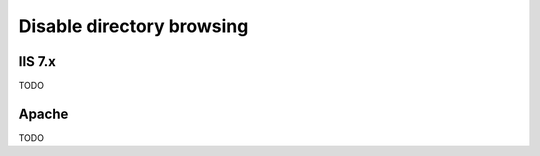 ============
Disable directory browsing
============

IIS 7.x
----------------
TODO


Apache
----------------
TODO


